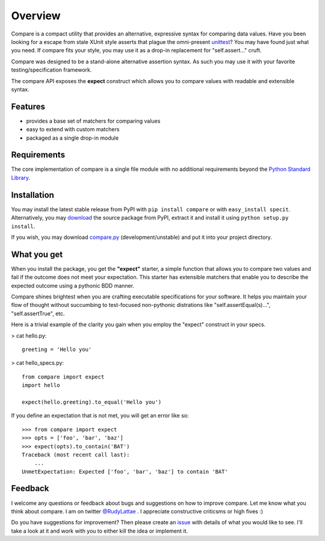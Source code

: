 Overview
========

Compare is a compact utility that provides an alternative, expressive 
syntax for comparing data values. Have you been looking for a 
escape from stale XUnit style asserts that plague the omni-present 
`unittest <http://docs.python.org/library/unittest.html>`_? You may 
have found just what you need. If compare fits your style, you may 
use it as a drop-in replacement for "self.assert..." cruft.

Compare was designed to be a stand-alone alternative assertion syntax. 
As such you may use it with your favorite testing/specification framework.

The compare API exposes the **expect** construct which allows 
you to compare values with readable and extensible syntax.


Features
--------

- provides a base set of matchers for comparing values
- easy to extend with custom matchers
- packaged as a single drop-in module


Requirements
------------

The core implementation of compare is a single file module with no 
additional requirements beyond the 
`Python Standard Library <http://docs.python.org/library/>`_.


Installation
------------

You may install the latest stable release from PyPI with 
``pip install compare`` or with ``easy_install specit``. Alternatively, 
you may `download <http://pypi.python.org/pypi/compare>`_ the 
source package from PyPI, extract it and install it using 
``python setup.py install``.

If you wish, you may download 
`compare.py <https://github.com/rudylattae/compare/raw/master/compare.py>`_ 
(development/unstable) and put it into your project directory.


What you get
------------

When you install the package, you get the **"expect"** starter, a simple 
function that allows you to compare two values and fail if the outcome does 
not meet your expectation. This starter has extensible matchers that 
enable you to describe the expected outcome using a pythonic BDD manner. 

Compare shines brightest when you are crafting executable specifications 
for your software. It helps you maintain your flow of thought without succumbing to 
test-focused non-pythonic distrations like "self.assertEqual(s)...", 
"self.assertTrue", etc.

Here is a trivial example of the clarity you gain when you 
employ the "expect" construct in your specs.

> cat hello.py::

    greeting = 'Hello you'

> cat hello_specs.py::

    from compare import expect
    import hello
    
    expect(hello.greeting).to_equal('Hello you')

If you define an expectation that is not met, you will get an error like so::

    >>> from compare import expect
    >>> opts = ['foo', 'bar', 'baz']
    >>> expect(opts).to_contain('BAT')
    Traceback (most recent call last):
        ...
    UnmetExpectation: Expected ['foo', 'bar', 'baz'] to contain 'BAT'


Feedback
--------

I welcome any questions or feedback about bugs and suggestions on how to 
improve compare. Let me know what you think about compare. I am on twitter 
`@RudyLattae <http://twitter.com/RudyLattae>`_ . I appreciate constructive 
criticsms or high fives :)

Do you have suggestions for improvement? Then please create an 
`issue <https://github.com/rudylattae/compare/issues>`_ with details 
of what you would like to see. I'll take a look at it and work with you to either kill 
the idea or implement it.
